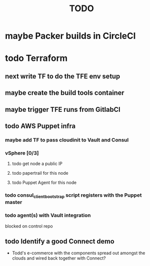 #+title: TODO
#+options: toc:nil num:nil
#+seq_todo: next(n) todo(t) waiting(w) someday(s) | done(d) cancelled(c) | maybe(m)
#+archive: TODO-archive.org::

* maybe Packer builds in CircleCI
* todo Terraform
** next write TF to do the TFE env setup
   SCHEDULED: <2018-10-18 Thu>
** maybe create the build tools container
** maybe trigger TFE runs from GitlabCI
** todo AWS Puppet infra
*** maybe add TF to pass cloudinit to Vault and Consul
*** vSphere [0/3]
**** todo get node a public IP
**** todo papertrail for this node
**** todo Puppet Agent for this node
*** todo consul_client_bootstrap script registers with the Puppet master
    SCHEDULED: <2018-10-12 Fri>
*** todo agent(s) with Vault integration
    blocked on control repo
** todo Identify a good Connect demo
   - Todd's e-commerce with the components spread out amongst the clouds and wired back together with Connect?
